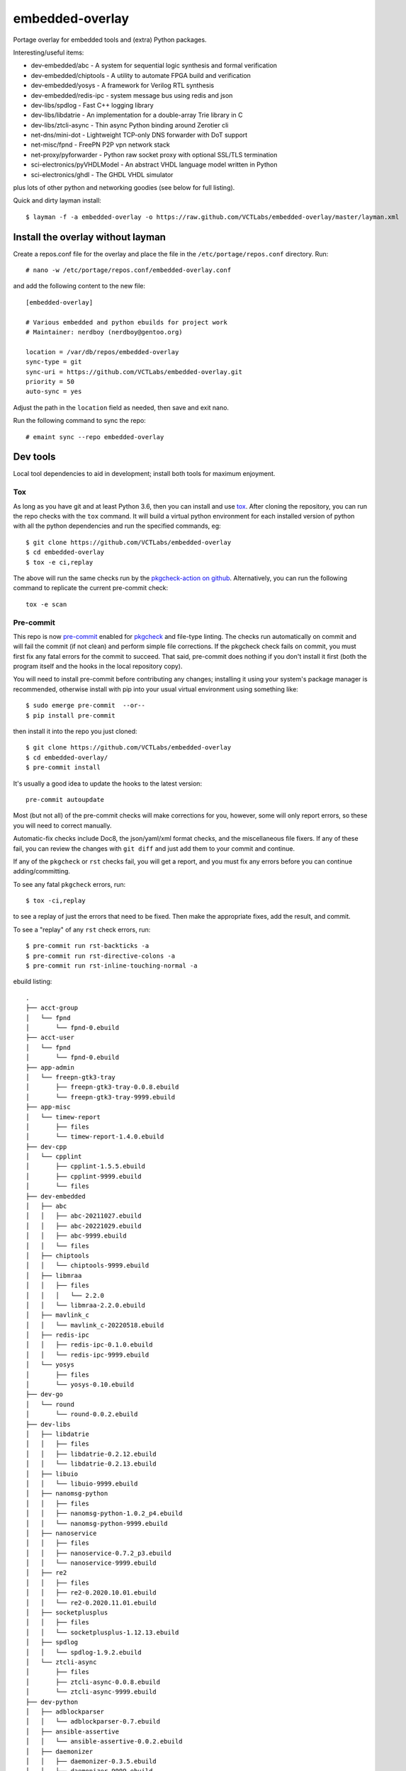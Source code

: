 ==================
 embedded-overlay
==================

|ci| |repoman|

|pre|

Portage overlay for embedded tools and (extra) Python packages.

Interesting/useful items:

* dev-embedded/abc - A system for sequential logic synthesis and formal verification
* dev-embedded/chiptools - A utility to automate FPGA build and verification
* dev-embedded/yosys - A framework for Verilog RTL synthesis
* dev-embedded/redis-ipc - system message bus using redis and json
* dev-libs/spdlog - Fast C++ logging library
* dev-libs/libdatrie - An implementation for a double-array Trie library in C
* dev-libs/ztcli-async - Thin async Python binding around Zerotier cli
* net-dns/mini-dot - Lightweight TCP-only DNS forwarder with DoT support
* net-misc/fpnd - FreePN P2P vpn network stack
* net-proxy/pyforwarder - Python raw socket proxy with optional SSL/TLS termination
* sci-electronics/pyVHDLModel - An abstract VHDL language model written in Python
* sci-electronics/ghdl - The GHDL VHDL simulator

plus lots of other python and networking goodies (see below for full listing).

Quick and dirty layman install::

  $ layman -f -a embedded-overlay -o https://raw.github.com/VCTLabs/embedded-overlay/master/layman.xml

Install the overlay without layman
==================================

Create a repos.conf file for the overlay and place the file in the
``/etc/portage/repos.conf`` directory.  Run::

  # nano -w /etc/portage/repos.conf/embedded-overlay.conf

and add the following content to the new file::

  [embedded-overlay]

  # Various embedded and python ebuilds for project work
  # Maintainer: nerdboy (nerdboy@gentoo.org)

  location = /var/db/repos/embedded-overlay
  sync-type = git
  sync-uri = https://github.com/VCTLabs/embedded-overlay.git
  priority = 50
  auto-sync = yes

Adjust the path in the ``location`` field as needed, then save and exit nano.

Run the following command to sync the repo::

  # emaint sync --repo embedded-overlay

Dev tools
=========

Local tool dependencies to aid in development; install both tools for
maximum enjoyment.

Tox
---

As long as you have git and at least Python 3.6, then you can install
and use `tox`_.  After cloning the repository, you can run the repo
checks with the ``tox`` command.  It will build a virtual python
environment for each installed version of python with all the python
dependencies and run the specified commands, eg:

::

  $ git clone https://github.com/VCTLabs/embedded-overlay
  $ cd embedded-overlay
  $ tox -e ci,replay

The above will run the same checks run by the `pkgcheck-action on github`_.
Alternatively, you can run the following command to replicate the current
pre-commit check::

  tox -e scan

Pre-commit
----------

This repo is now pre-commit_ enabled for pkgcheck_ and file-type linting.
The checks run automatically on commit and will fail the commit (if not
clean) and perform simple file corrections.  If the pkgcheck check fails
on commit, you must first fix any fatal errors for the commit to succeed.
That said, pre-commit does nothing if you don't install it first (both
the program itself and the hooks in the local repository copy).

You will need to install pre-commit before contributing any changes;
installing it using your system's package manager is recommended,
otherwise install with pip into your usual virtual environment using
something like::

  $ sudo emerge pre-commit  --or--
  $ pip install pre-commit

then install it into the repo you just cloned::

  $ git clone https://github.com/VCTLabs/embedded-overlay
  $ cd embedded-overlay/
  $ pre-commit install

It's usually a good idea to update the hooks to the latest version::

    pre-commit autoupdate

Most (but not all) of the pre-commit checks will make corrections for you,
however, some will only report errors, so these you will need to correct
manually.

Automatic-fix checks include Doc8, the json/yaml/xml format checks, and the
miscellaneous file fixers. If any of these fail, you can review the changes
with ``git diff`` and just add them to your commit and continue.

If any of the ``pkgcheck`` or ``rst`` checks fail, you will get a report,
and you must fix any errors before you can continue adding/committing.

To see any fatal ``pkgcheck`` errors, run::

  $ tox -ci,replay

to see a replay of just the errors that need to be fixed.  Then make the
appropriate fixes, add the result, and commit.

To see a "replay" of any ``rst`` check errors, run::

  $ pre-commit run rst-backticks -a
  $ pre-commit run rst-directive-colons -a
  $ pre-commit run rst-inline-touching-normal -a


.. _tox: https://github.com/tox-dev/tox
.. _pkgcheck: https://github.com/pkgcore/pkgcheck
.. _pkgcheck-action on github: https://github.com/pkgcore/pkgcheck-action
.. _pre-commit: https://pre-commit.com/index.html


.. |ci| image:: https://github.com/VCTLabs/embedded-overlay/actions/workflows/main.yml/badge.svg
    :target: https://github.com/VCTLabs/embedded-overlay/actions/workflows/main.yml
    :alt: PkgCheck CI status

.. |repoman| image:: https://github.com/VCTLabs/embedded-overlay/actions/workflows/repoman.yml/badge.svg
    :target: https://github.com/VCTLabs/embedded-overlay/actions/workflows/repoman.yml
    :alt: RepoMan CI status

.. |pre| image:: https://img.shields.io/badge/pre--commit-enabled-brightgreen?logo=pre-commit&logoColor=white
   :target: https://github.com/pre-commit/pre-commit
   :alt: pre-commit enabled


ebuild listing::

  .
  ├── acct-group
  │   └── fpnd
  │       └── fpnd-0.ebuild
  ├── acct-user
  │   └── fpnd
  │       └── fpnd-0.ebuild
  ├── app-admin
  │   └── freepn-gtk3-tray
  │       ├── freepn-gtk3-tray-0.0.8.ebuild
  │       └── freepn-gtk3-tray-9999.ebuild
  ├── app-misc
  │   └── timew-report
  │       ├── files
  │       └── timew-report-1.4.0.ebuild
  ├── dev-cpp
  │   └── cpplint
  │       ├── cpplint-1.5.5.ebuild
  │       ├── cpplint-9999.ebuild
  │       └── files
  ├── dev-embedded
  │   ├── abc
  │   │   ├── abc-20211027.ebuild
  │   │   ├── abc-20221029.ebuild
  │   │   ├── abc-9999.ebuild
  │   │   └── files
  │   ├── chiptools
  │   │   └── chiptools-9999.ebuild
  │   ├── libmraa
  │   │   ├── files
  │   │   │   └── 2.2.0
  │   │   └── libmraa-2.2.0.ebuild
  │   ├── mavlink_c
  │   │   └── mavlink_c-20220518.ebuild
  │   ├── redis-ipc
  │   │   ├── redis-ipc-0.1.0.ebuild
  │   │   └── redis-ipc-9999.ebuild
  │   └── yosys
  │       ├── files
  │       └── yosys-0.10.ebuild
  ├── dev-go
  │   └── round
  │       └── round-0.0.2.ebuild
  ├── dev-libs
  │   ├── libdatrie
  │   │   ├── files
  │   │   ├── libdatrie-0.2.12.ebuild
  │   │   └── libdatrie-0.2.13.ebuild
  │   ├── libuio
  │   │   └── libuio-9999.ebuild
  │   ├── nanomsg-python
  │   │   ├── files
  │   │   ├── nanomsg-python-1.0.2_p4.ebuild
  │   │   └── nanomsg-python-9999.ebuild
  │   ├── nanoservice
  │   │   ├── files
  │   │   ├── nanoservice-0.7.2_p3.ebuild
  │   │   └── nanoservice-9999.ebuild
  │   ├── re2
  │   │   ├── files
  │   │   ├── re2-0.2020.10.01.ebuild
  │   │   └── re2-0.2020.11.01.ebuild
  │   ├── socketplusplus
  │   │   ├── files
  │   │   └── socketplusplus-1.12.13.ebuild
  │   ├── spdlog
  │   │   └── spdlog-1.9.2.ebuild
  │   └── ztcli-async
  │       ├── files
  │       ├── ztcli-async-0.0.8.ebuild
  │       └── ztcli-async-9999.ebuild
  ├── dev-python
  │   ├── adblockparser
  │   │   └── adblockparser-0.7.ebuild
  │   ├── ansible-assertive
  │   │   └── ansible-assertive-0.0.2.ebuild
  │   ├── daemonizer
  │   │   ├── daemonizer-0.3.5.ebuild
  │   │   └── daemonizer-9999.ebuild
  │   ├── datrie
  │   │   ├── datrie-0.8.2_p1.ebuild
  │   │   ├── datrie-9999.ebuild
  │   │   └── files
  │   ├── decor
  │   │   └── decor-2.0.1.ebuild
  │   ├── docstring-to-markdown
  │   │   └── docstring-to-markdown-0.9.ebuild
  │   ├── esptool
  │   │   └── esptool-2.0.1.ebuild
  │   ├── google-re2
  │   │   ├── files
  │   │   └── google-re2-0.0.7_p2.ebuild
  │   ├── gpio
  │   │   └── gpio-0.0.1_pre20181020.ebuild
  │   ├── gpiozero
  │   │   └── gpiozero-1.4.1.ebuild
  │   ├── hexdump
  │   │   ├── hexdump-3.3_p1.ebuild
  │   │   └── hexdump-9999.ebuild
  │   ├── honcho
  │   │   ├── honcho-1.0.1.ebuild
  │   │   └── honcho-9999.ebuild
  │   ├── minimock
  │   │   └── minimock-1.3.0.ebuild
  │   ├── msgpack
  │   │   └── msgpack-0.6.2.ebuild
  │   ├── pdfrw
  │   │   ├── files
  │   │   └── pdfrw-0.4_p2.ebuild
  │   ├── picotui
  │   │   ├── files
  │   │   ├── picotui-0.9.4-r1.ebuild
  │   │   ├── picotui-0.9.4.ebuild
  │   │   ├── picotui-1.0.0_rc3.ebuild
  │   │   └── picotui-9999.ebuild
  │   ├── py-re2
  │   │   ├── py-re2-0.3.3.ebuild
  │   │   └── py-re2-9999.ebuild
  │   ├── pymavlink
  │   │   └── pymavlink-2.4.29.ebuild
  │   ├── pystache
  │   │   ├── files
  │   │   ├── pystache-0.6.2.ebuild
  │   │   └── pystache-9999.ebuild
  │   ├── python-uinput
  │   │   └── python-uinput-0.11.2.ebuild
  │   ├── rst2pdf
  │   │   ├── files
  │   │   └── rst2pdf-0.98.ebuild
  │   ├── schedule
  │   │   ├── schedule-0.6.0_p3.ebuild
  │   │   └── schedule-9999.ebuild
  │   ├── semver
  │   │   └── semver-2.13.0.ebuild
  │   ├── smartypants
  │   │   ├── smartypants-2.0.1.ebuild
  │   │   └── smartypants-9999.ebuild
  │   ├── sphinxcontrib-apidoc
  │   │   └── sphinxcontrib-apidoc-0.3.0-r1.ebuild
  │   ├── srp
  │   │   └── srp-1.0.14.ebuild
  │   ├── svglib
  │   │   ├── svglib-1.0.1.ebuild
  │   │   └── svglib-9999.ebuild
  │   ├── unittest2pytest
  │   │   └── unittest2pytest-0.4.ebuild
  │   └── viivakoodi
  │       └── viivakoodi-0.8.0.ebuild
  ├── dev-util
  │   ├── allwinner-tvout
  │   │   ├── allwinner-tvout-1.1.ebuild
  │   │   └── files
  │   ├── devmem2
  │   │   ├── devmem2-0.1-r1.ebuild
  │   │   └── files
  │   ├── gitchangelog
  │   │   ├── gitchangelog-3.1.2.ebuild
  │   │   └── gitchangelog-9999.ebuild
  │   ├── repolite
  │   │   ├── repolite-0.3.3.ebuild
  │   │   └── repolite-9999.ebuild
  │   └── ymltoxml
  │       ├── ymltoxml-0.1.0.ebuild
  │       └── ymltoxml-9999.ebuild
  ├── media-gfx
  │   ├── diagrams
  │   │   ├── diagrams-0.21.1.ebuild
  │   │   └── files
  │   └── svg2rlg
  │       ├── svg2rlg-0.3.ebuild
  │       └── svg2rlg-0.4.0.ebuild
  ├── media-video
  │   └── mjpg-streamer
  │       ├── files
  │       └── mjpg-streamer-1.0.0.ebuild
  ├── net-dns
  │   ├── getdns
  │   │   ├── files
  │   │   └── getdns-1.6.0_beta1-r2.ebuild
  │   └── mini-dot
  │       ├── files
  │       └── mini-dot-9999.ebuild
  ├── net-libs
  │   └── libtins
  │       ├── files
  │       ├── libtins-3.4.ebuild
  │       ├── libtins-3.5.ebuild
  │       └── libtins-4.2.ebuild
  ├── net-misc
  │   ├── fpnd
  │   │   ├── files
  │   │   └── fpnd-0.9.10-r1.ebuild
  │   ├── stunnel
  │   │   ├── files
  │   │   ├── stunnel-5.56-r2.ebuild
  │   │   └── stunnel-5.58.ebuild
  │   └── zerotier
  │       ├── files
  │       ├── zerotier-1.4.6-r3.ebuild
  │       └── zerotier-1.6.4.ebuild
  ├── net-proxy
  │   └── pyforwarder
  │       ├── pyforwarder-0.12.35.ebuild
  │       └── pyforwarder-9999.ebuild
  ├── sci-electronics
  │   ├── ghdl
  │   │   ├── files
  │   │   ├── ghdl-1.0.0.ebuild
  │   │   └── ghdl-2.0.0.ebuild
  │   └── pyVHDLModel
  │       ├── pyVHDLModel-0.10.5.ebuild
  │       └── pyVHDLModel-0.13.2.ebuild
  ├── sys-apps
  │   └── fstrimDaemon
  │       ├── fstrimDaemon-1.1.1.ebuild
  │       └── fstrimDaemon-9999.ebuild
  ├── sys-block
  │   └── bmap-tools
  │       ├── bmap-tools-3.6.ebuild
  │       └── files
  └── sys-libs
      └── newlib
          ├── files
          └── newlib-3.3.0-r1.ebuild
